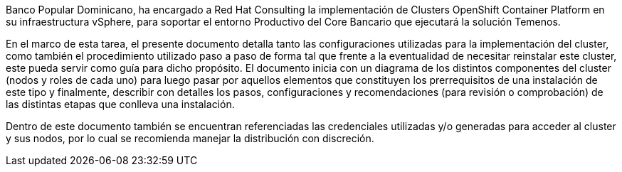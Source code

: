 ////
Proposito
-------
Briefly repeat in one or two sentences describe the principle purpose of the
engagement.  Then at a high level summarize the outcomes of the engagement.
Where applicable be sure to note the scope of achievements, i.e. how many
systems were improved/affected, which environments were acted upon etc...
Be sure to include a summary of any knowledge transfer activities such as
executive demos and KT sessions. Try to end with one or two sentences
summarizing next steps.

Why was Red Hat there
What did Red Hat do
Obtacles and/or lingering blockers
Next steps

Ejemplo
------
Red Hat Consulting was engaged by Acme Inc. to assist with the Application Standardization 2.0 Project.  Three Ansible Tower clusters were established to serve Dev, Test and Prod environments.  Red Hat Consulting collaborated on the creation of 135 compliance and remediation playbooks, and over the course of the engagement scanned the entire Dev environment automatically bringing nearly 200 non-compliant services into compliance and flagging an additional 50 for manual remediation.  Acme's ServiceNow environment now has up-to-date compliance status on every application identified in the Dev environment.  During the course of the engagement three separate demonstrations were provided to Acme executive management as well as several knowledge transfer sessions crafted to ensure that Acme is enabled to begin scanning Test and Prod environments on their own after the necessary approvals.

////
Banco Popular Dominicano, ha encargado a Red Hat Consulting la implementación de Clusters OpenShift Container Platform en su infraestructura vSphere, para soportar el entorno Productivo del Core Bancario que ejecutará la solución Temenos.

En el marco de esta tarea, el presente documento detalla tanto las configuraciones utilizadas para la implementación del cluster, como también el procedimiento utilizado paso a paso de forma tal que frente a la eventualidad de necesitar reinstalar este cluster, este pueda servir como guía para dicho propósito.
El documento inicia con un diagrama de los distintos componentes del cluster (nodos y roles de cada uno) para luego pasar por aquellos elementos que constituyen los prerrequisitos de una instalación de este tipo y finalmente, describir con detalles los pasos, configuraciones y recomendaciones (para revisión o comprobación) de las distintas etapas que conlleva una instalación.

Dentro de este documento también se encuentran referenciadas las credenciales utilizadas y/o generadas para acceder al cluster y sus nodos, por lo cual se recomienda manejar la distribución con discreción.
